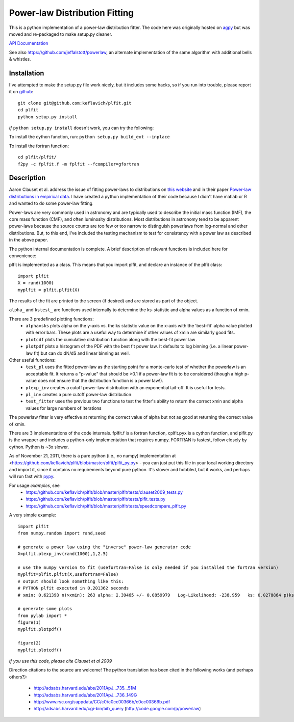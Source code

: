 Power-law Distribution Fitting
==============================
This is a python implementation of a power-law distribution fitter.  The code
here was originally hosted on `agpy
<http://code.google.com/p/agpy/source/browse/wiki/PowerLaw.wiki>`_ but was
moved and re-packaged to make setup.py cleaner.  

`API Documentation <http://plfit.readthedocs.org/>`_

See also https://github.com/jeffalstott/powerlaw, an alternate implementation
of the same algorithm with additional bells & whistles.

Installation
------------

I've attempted to make the setup.py file work nicely, but it includes some
hacks, so if you run into trouble, please report it on `github
<github.com/keflavich/plfit>`_::

    git clone git@github.com:keflavich/plfit.git
    cd plfit
    python setup.py install

*If* ``python setup.py install`` doesn't work, you can try the following:

To install the cython function, run:
``python setup.py build_ext --inplace``

To install the fortran function::

    cd plfit/plfit/ 
    f2py -c fplfit.f -m fplfit --fcompiler=gfortran

Description
-----------

Aaron Clauset et al. address the issue of fitting power-laws to distributions
on `this website <http://www.santafe.edu/~aaronc/powerlaws/>`_ and in their paper
`Power-law distributions in empirical
data <http://code.google.com/p/agpy/source/browse/wiki/PowerLaw.wiki>`_.  I have
created a python implementation of their code because I didn't have matlab or R
and wanted to do some power-law fitting. 

Power-laws are very commonly used in astronomy and are typically used to
describe the initial mass function (IMF), the core mass function (CMF), and
often luminosity distributions.  Most distributions in astronomy tend to be
apparent power-laws because the source counts are too few or too narrow to
distinguish powerlaws from log-normal and other distributions.  But, to this
end, I've included the testing mechanism to test for consistency with a power
law as described in the above paper.

The python internal documentation is complete.  A brief description of relevant functions is included here for convenience:

plfit is implemented as a class.  This means that you import plfit, and declare an instance of the plfit class::

    import plfit
    X = rand(1000)
    myplfit = plfit.plfit(X)

The results of the fit are printed to the screen (if desired) and are stored as part of the object.

``alpha_`` and ``kstest_`` are functions used internally to determine the ks-statistic and alpha values as a function of xmin.

There are 3 predefined plotting functions:
  * ``alphavsks`` plots alpha on the y-axis vs. the ks statistic value on the
    x-axis with the 'best-fit' alpha value plotted with error bars.   These
    plots are a useful way to determine if other values of xmin are similarly
    good fits.
  * ``plotcdf`` plots the cumulative distribution function along with the
    best-fit power law
  * ``plotpdf`` plots a histogram of the PDF with the best fit power law.  It
    defaults to log binning (i.e. a linear power-law fit) but can do dN/dS and
    linear binning as well.

Other useful functions:
 * ``test_pl`` uses the fitted power-law as the starting point for a monte-carlo
   test of whether the powerlaw is an acceptable fit.  It returns a "p-value" that
   should be >0.1 if a power-law fit is to be considered (though a high p-value
   does not ensure that the distribution function is a power law!).

 * ``plexp_inv`` creates a cutoff power-law distribution with an exponential
   tail-off.  It is useful for tests.
 * ``pl_inv`` creates a pure cutoff power-law distribution
 * ``test_fitter`` uses the previous two functions to test the fitter's ability
   to return the correct xmin and alpha values for large numbers of iterations


The powerlaw fitter is very effective at returning the correct value of alpha
but not as good at returning the correct value of xmin.

There are 3 implementations of the code internals.  fplfit.f is a fortran
function, cplfit.pyx is a cython function, and plfit.py is the wrapper and
includes a python-only implementation that requires numpy.  FORTRAN is fastest,
follow closely by cython.  Python is ~3x slower.  

As of November 21, 2011, there is a pure python (i.e., no numpy) implementation
at <https://github.com/keflavich/plfit/blob/master/plfit/plfit_py.py> - you can just
put this file in your local working directory and import it, since it contains
no requirements beyond pure python.  It's slower and hobbled, but it works, and perhaps
will run fast with `pypy <http://pypy.org/>`_.


For usage *examples*, see
 * `<https://github.com/keflavich/plfit/blob/master/plfit/tests/clauset2009_tests.py>`_
 * `<https://github.com/keflavich/plfit/blob/master/plfit/tests/plfit_tests.py>`_
 * `<https://github.com/keflavich/plfit/blob/master/plfit/tests/speedcompare_plfit.py>`_

A very simple example::

    import plfit
    from numpy.random import rand,seed

    # generate a power law using the "inverse" power-law generator code
    X=plfit.plexp_inv(rand(1000),1,2.5)

    # use the numpy version to fit (usefortran=False is only needed if you installed the fortran version)
    myplfit=plfit.plfit(X,usefortran=False)
    # output should look something like this:
    # PYTHON plfit executed in 0.201362 seconds
    # xmin: 0.621393 n(>xmin): 263 alpha: 2.39465 +/- 0.0859979   Log-Likelihood: -238.959   ks: 0.0278864 p(ks): 0.986695

    # generate some plots
    from pylab import *
    figure(1)
    myplfit.plotpdf()

    figure(2)
    myplfit.plotcdf()


*If you use this code, please cite Clauset et al 2009*  

Direction citations to the source are welcome!  The python translation has been cited in the following works (and perhaps others?):

 * http://adsabs.harvard.edu/abs/2011ApJ...735...51M
 * http://adsabs.harvard.edu/abs/2011ApJ...736..149G
 * http://www.rsc.org/suppdata/CC/c0/c0cc00366b/c0cc00366b.pdf
 * http://adsabs.harvard.edu/cgi-bin/bib_query (http://code.google.com/p/powerlaw)


.. image:: https://d2weczhvl823v0.cloudfront.net/keflavich/plfit/trend.png
   :alt: Bitdeli badge
   :target: https://bitdeli.com/free

